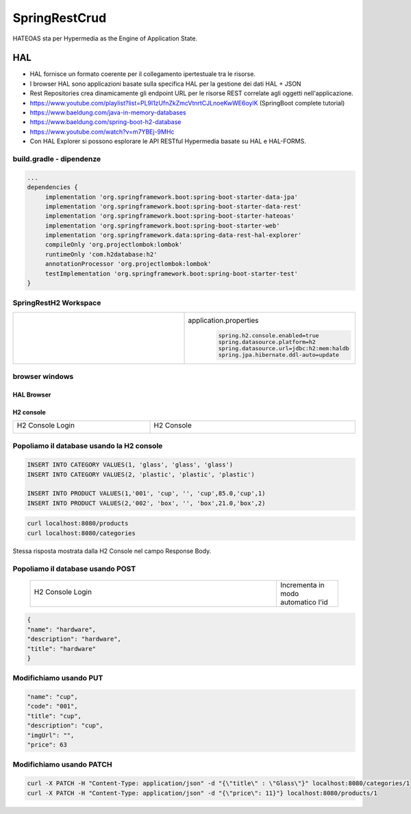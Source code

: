 .. role:: red 
.. role:: blue 
.. role:: remark
.. role:: worktodo

=======================================
SpringRestCrud
=======================================

HATEOAS sta per Hypermedia as the Engine of Application State.

--------------------------------
HAL 
--------------------------------

- HAL fornisce un formato coerente  per il collegamento ipertestuale tra le risorse.
- I browser HAL sono applicazioni basate sulla specifica HAL per la gestione dei dati HAL + JSON
- Rest Repositories crea dinamicamente gli endpoint URL per le risorse REST correlate agli oggetti nell'applicazione.
- https://www.youtube.com/playlist?list=PL9l1zUfnZkZmcVtnrtCJLnoeKwWE6oylK   (SpringBoot complete tutorial)
- https://www.baeldung.com/java-in-memory-databases
- https://www.baeldung.com/spring-boot-h2-database

- https://www.youtube.com/watch?v=m7YBEj-9MHc

- Con HAL Explorer si possono esplorare le API RESTful Hypermedia basate su HAL e HAL-FORMS.  


.. image:: ./_static/img/Spring/SpringRestH2.png 
   :align: center
   :width: 90%

+++++++++++++++++++++++++++++++++++
build.gradle - dipendenze
+++++++++++++++++++++++++++++++++++
       
.. code::

    ...
    dependencies {
         implementation 'org.springframework.boot:spring-boot-starter-data-jpa'
         implementation 'org.springframework.boot:spring-boot-starter-data-rest'
         implementation 'org.springframework.boot:spring-boot-starter-hateoas'
         implementation 'org.springframework.boot:spring-boot-starter-web'
         implementation 'org.springframework.data:spring-data-rest-hal-explorer'
         compileOnly 'org.projectlombok:lombok'
         runtimeOnly 'com.h2database:h2'
         annotationProcessor 'org.projectlombok:lombok'
         testImplementation 'org.springframework.boot:spring-boot-starter-test'
    }

+++++++++++++++++++++++++++++++++++
SpringRestH2 Workspace
+++++++++++++++++++++++++++++++++++

.. list-table:: 
  :widths: 50,50
  :width: 100%

  * - 
     .. image:: ./_static/img/Spring/SpringRestH2Workspace.png 
         :align: center
         :width: 70%
    - application.properties
       .. code::

        spring.h2.console.enabled=true
        spring.datasource.platform=h2
        spring.datasource.url=jdbc:h2:mem:haldb
        spring.jpa.hibernate.ddl-auto=update    

+++++++++++++++++++++++++++++++++++
browser windows
+++++++++++++++++++++++++++++++++++

%%%%%%%%%%%%%%%%%%%%%%%%%%%
HAL Browser
%%%%%%%%%%%%%%%%%%%%%%%%%%%

     .. image:: ./_static/img/Spring/SpringRestH2HAlExplorer.png 
         :align: center
         :width: 100%




%%%%%%%%%%%%%%%%%%%%%%%%%%%
H2 console
%%%%%%%%%%%%%%%%%%%%%%%%%%%
.. list-table:: 
  :widths: 40,60
  :width: 100%

  * - H2 Console Login

      .. image:: ./_static/img/Spring/SpringRestH2h2consoleInit.png 
         :align: center
         :width: 100%
    - H2 Console
      
      .. image:: ./_static/img/Spring/SpringRestH2h2console.png 
         :align: center
         :width: 100%

++++++++++++++++++++++++++++++++++++++++++++++++
Popoliamo il database usando la H2 console
++++++++++++++++++++++++++++++++++++++++++++++++      

.. code::

    INSERT INTO CATEGORY VALUES(1, 'glass', 'glass', 'glass')
    INSERT INTO CATEGORY VALUES(2, 'plastic', 'plastic', 'plastic')

    INSERT INTO PRODUCT VALUES(1,'001', 'cup', '', 'cup',85.0,'cup',1)
    INSERT INTO PRODUCT VALUES(2,'002', 'box', '', 'box',21.0,'box',2)


.. image:: ./_static/img/Spring/SpringRestH2Products.png 
    :align: center
    :width: 100%

.. code::

    curl localhost:8080/products 
    curl localhost:8080/categories

Stessa risposta  mostrata dalla H2 Console nel campo :blue:`Response Body`.


+++++++++++++++++++++++++++++++++++
Popoliamo il database usando POST
+++++++++++++++++++++++++++++++++++
 
 .. list-table:: 
  :widths: 80,20
  :width: 100%

  * - H2 Console Login

      .. image:: ./_static/img/Spring/SpringRestH2CategoryPOST.png 
         :align: center
         :width: 60%
    - Incrementa in modo automatico l'id

 

.. code::

    {
    "name": "hardware",
    "description": "hardware",
    "title": "hardware"
    }


+++++++++++++++++++++++++++++++++++
Modifichiamo usando PUT
+++++++++++++++++++++++++++++++++++

.. image:: ./_static/img/Spring/SpringRestH2ProductPUT.png 
    :align: center
    :width: 50%

.. code::

  "name": "cup",
  "code": "001",
  "title": "cup",
  "description": "cup",
  "imgUrl": "",
  "price": 63

+++++++++++++++++++++++++++++++++++
Modifichiamo usando PATCH
+++++++++++++++++++++++++++++++++++

.. code::

  curl -X PATCH -H "Content-Type: application/json" -d "{\"title\" : \"Glass\"}" localhost:8080/categories/1
  curl -X PATCH -H "Content-Type: application/json" -d "{\"price\": 11}"} localhost:8080/products/1